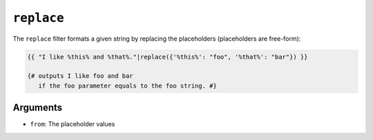 ``replace``
===========

The ``replace`` filter formats a given string by replacing the placeholders
(placeholders are free-form):

.. code-block:: jinja

    {{ "I like %this% and %that%."|replace({'%this%': "foo", '%that%': "bar"}) }}

    {# outputs I like foo and bar
       if the foo parameter equals to the foo string. #}

Arguments
---------

* ``from``: The placeholder values

.. seealso:: :doc:`format<format>`
